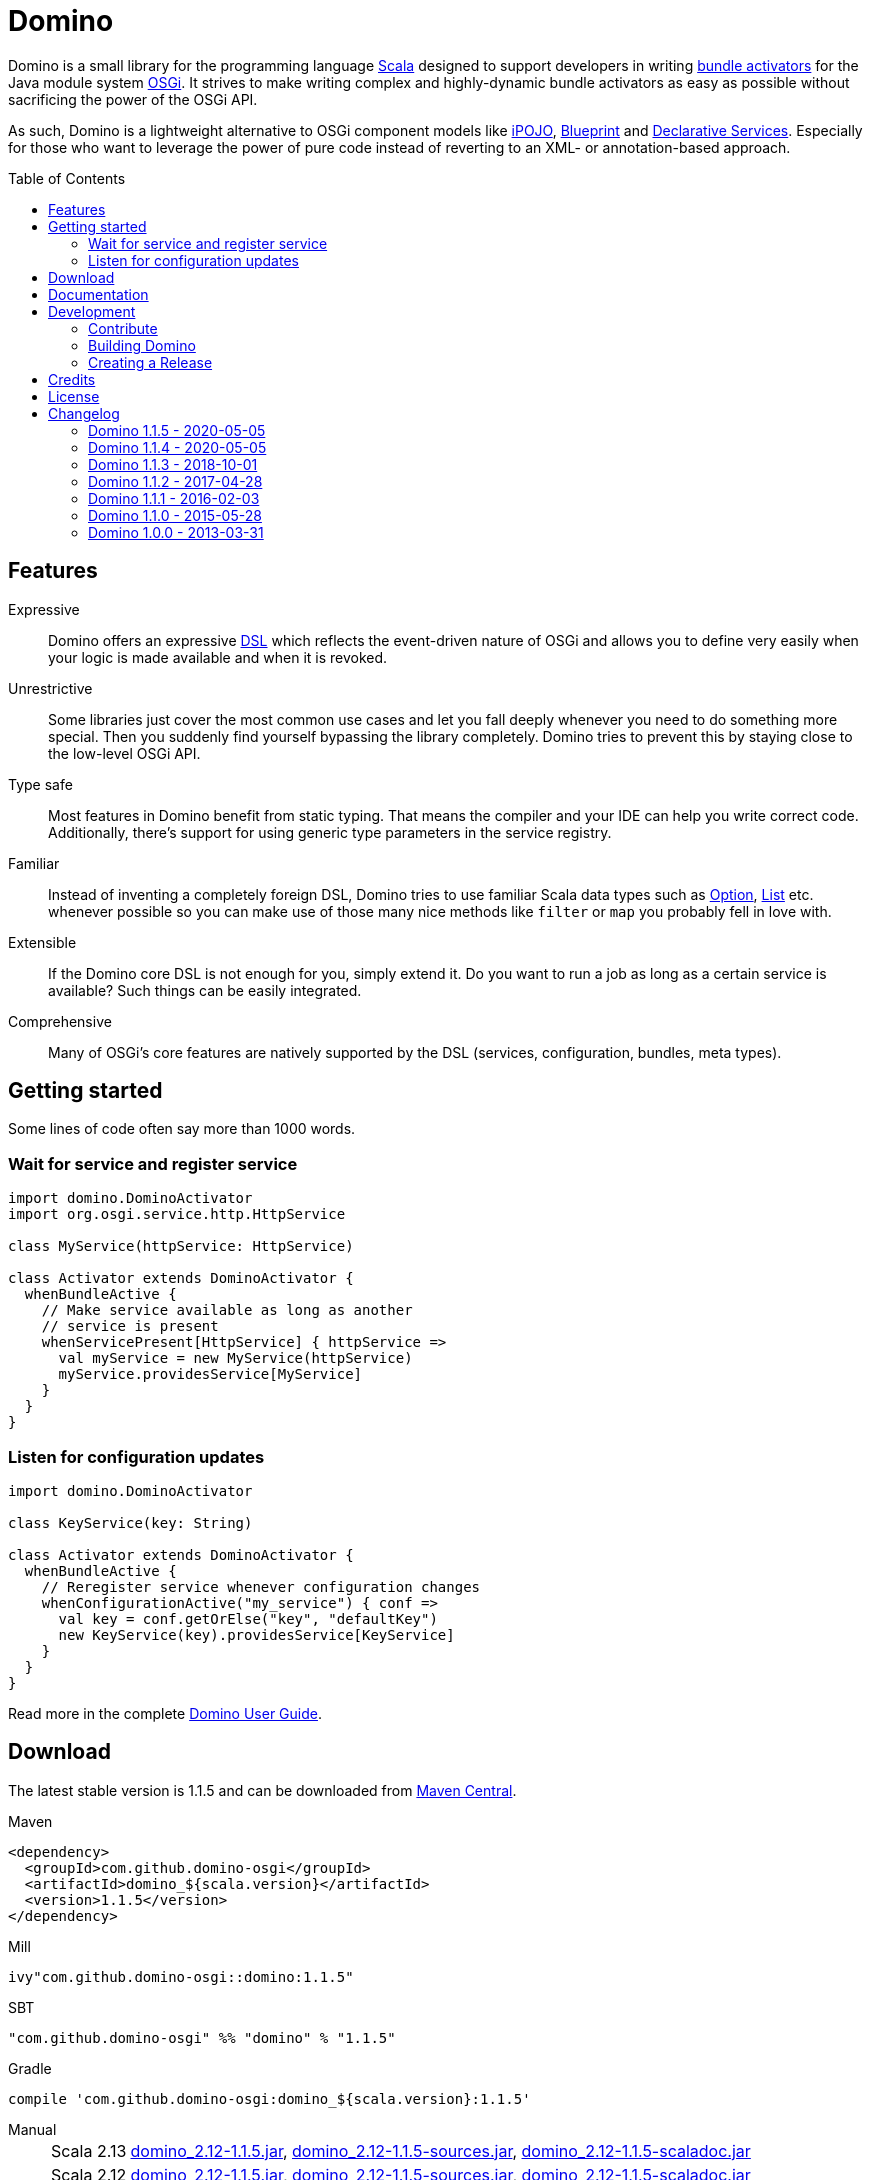 = Domino
:toc:
:toc-placement: preamble
:stable-version: 1.1.5

ifdef::env-github[]
image:https://travis-ci.org/domino-osgi/domino.svg?branch=master["Travis CI Build Status", link="https://travis-ci.org/domino-osgi/domino"]
image:https://www.codacy.com/project/badge/afcdfefe80494be4bf729437dc3e2a9b["Codacy code quality", link="https://www.codacy.com/app/lefou/domino"]
image:https://badge.waffle.io/domino-osgi/domino.svg?label=ready&title=Ready["Ready Stories", link="https://waffle.io/domino-osgi/domino"]
image:https://badges.gitter.im/Join%20Chat.svg["Gitter chat", link="https://gitter.im/domino-osgi/domino?utm_source=badge&utm_medium=badge&utm_campaign=pr-badge"]
endif::[]


Domino is a small library for the programming language http://www.scala-lang.org[Scala] designed to support developers in writing http://www.osgi.org/javadoc/r4v43/core/org/osgi/framework/BundleActivator.html[bundle activators] for the Java module system http://www.osgi.org/Technology/WhyOSGi[OSGi]. It strives to make writing complex and highly-dynamic bundle activators as easy as possible without sacrificing the power of the OSGi API.

As such, Domino is a lightweight alternative to OSGi component models like http://ipojo.org[iPOJO], http://wiki.osgi.org/wiki/Blueprint[Blueprint] and http://wiki.osgi.org/wiki/Declarative_Services[Declarative Services]. Especially for those who want to leverage the power of pure code instead of reverting to an XML- or annotation-based approach.

== Features

Expressive::
Domino offers an expressive http://en.wikipedia.org/wiki/Domain-specific_language[DSL] which reflects the event-driven nature of OSGi and allows you to define very easily when your logic is made available and when it is revoked.
// Most importantly, it let's you encapsulates the code for activating logic and for deactivating logic in one unit. It's not separated in start() and stop() method anymore. That greatly enhances the cohesion of your logic.

Unrestrictive::
Some libraries just cover the most common use cases and let you fall deeply whenever you need to do something more special.
Then you suddenly find yourself bypassing the library completely.
Domino tries to prevent this by staying close to the low-level OSGi API.
// You can access the bundle context at any time. Many methods expose the underlying low-level API objects. Domino tries to scale with your needs, much like Scala.

Type safe::
Most features in Domino benefit from static typing.
That means the compiler and your IDE can help you write correct code.
Additionally, there's support for using generic type parameters in the service registry.

Familiar::
Instead of inventing a completely foreign DSL, Domino tries to use familiar Scala data types such as http://www.scala-lang.org/api/current/scala/Option.html[Option], http://www.scala-lang.org/api/current/scala/collection/immutable/List.html[List] etc. whenever possible so you can make use of those many nice methods like `filter` or `map` you probably fell in love with.

Extensible::
If the Domino core DSL is not enough for you, simply extend it.
Do you want to run a job as long as a certain service is available?
Such things can be easily integrated.

Comprehensive::
Many of OSGi's core features are natively supported by the DSL (services, configuration, bundles, meta types).


== Getting started

Some lines of code often say more than 1000 words.

=== Wait for service and register service

[source,scala]
----
import domino.DominoActivator
import org.osgi.service.http.HttpService

class MyService(httpService: HttpService)

class Activator extends DominoActivator {
  whenBundleActive {
    // Make service available as long as another
    // service is present
    whenServicePresent[HttpService] { httpService =>
      val myService = new MyService(httpService)
      myService.providesService[MyService]
    }
  }
}
----

=== Listen for configuration updates

[source,scala]
----
import domino.DominoActivator

class KeyService(key: String)

class Activator extends DominoActivator {
  whenBundleActive {
    // Reregister service whenever configuration changes
    whenConfigurationActive("my_service") { conf =>
      val key = conf.getOrElse("key", "defaultKey")
      new KeyService(key).providesService[KeyService]
    }
  }
}
----

Read more in the complete link:UserGuide.adoc[Domino User Guide].

== Download

The latest stable version is {stable-version} and can be downloaded from http://search.maven.org/#search|ga|1|g%3A%22com.github.domino-osgi%22[Maven Central].

Maven::
[source,xml,subs="attributes,verbatim"]
----
<dependency>
  <groupId>com.github.domino-osgi</groupId>
  <artifactId>domino_${scala.version}</artifactId>
  <version>{stable-version}</version>
</dependency>
----

Mill::
[source,scala,subs="attributes"]
ivy"com.github.domino-osgi::domino:{stable-version}"


SBT::
[source,scala,subs="attributes"]
"com.github.domino-osgi" %% "domino" % "{stable-version}"

Gradle::
[source,groovy,subs="attributes"]
compile 'com.github.domino-osgi:domino_${scala.version}:{stable-version}'

Manual::
[horizontal]
Scala 2.13:::
http://search.maven.org/remotecontent?filepath=com/github/domino-osgi/domino_2.13/{stable-version}/domino_2.13-{stable-version}.jar[domino_2.12-{stable-version}.jar],
http://search.maven.org/remotecontent?filepath=com/github/domino-osgi/domino_2.13/{stable-version}/domino_2.13-{stable-version}-sources.jar[domino_2.12-{stable-version}-sources.jar],
http://search.maven.org/remotecontent?filepath=com/github/domino-osgi/domino_2.13/{stable-version}/domino_2.13-{stable-version}-javadoc.jar[domino_2.12-{stable-version}-scaladoc.jar]
Scala 2.12:::
http://search.maven.org/remotecontent?filepath=com/github/domino-osgi/domino_2.12/{stable-version}/domino_2.12-{stable-version}.jar[domino_2.12-{stable-version}.jar],
http://search.maven.org/remotecontent?filepath=com/github/domino-osgi/domino_2.12/{stable-version}/domino_2.12-{stable-version}-sources.jar[domino_2.12-{stable-version}-sources.jar],
http://search.maven.org/remotecontent?filepath=com/github/domino-osgi/domino_2.12/{stable-version}/domino_2.12-{stable-version}-javadoc.jar[domino_2.12-{stable-version}-scaladoc.jar]
Scala 2.11:::
http://search.maven.org/remotecontent?filepath=com/github/domino-osgi/domino_2.11/{stable-version}/domino_2.11-{stable-version}.jar[domino_2.11-{stable-version}.jar],
http://search.maven.org/remotecontent?filepath=com/github/domino-osgi/domino_2.11/{stable-version}/domino_2.11-{stable-version}-sources.jar[domino_2.11-{stable-version}-sources.jar],
http://search.maven.org/remotecontent?filepath=com/github/domino-osgi/domino_2.11/{stable-version}/domino_2.11-{stable-version}-javadoc.jar[domino_2.11-{stable-version}-scaladoc.jar]
Scala 2.10:::
http://search.maven.org/remotecontent?filepath=com/github/domino-osgi/domino_2.10/{stable-version}/domino_2.10-{stable-version}.jar[domino_2.10-{stable-version}.jar],
http://search.maven.org/remotecontent?filepath=com/github/domino-osgi/domino_2.10/{stable-version}/domino_2.10-{stable-version}-sources.jar[domino_2.10-{stable-version}-sources.jar],
http://search.maven.org/remotecontent?filepath=com/github/domino-osgi/domino_2.10/{stable-version}/domino_2.10-{stable-version}-javadoc.jar[domino_2.10-{stable-version}-scaladoc.jar]


== Documentation

* link:UserGuide.adoc[User Guide]
* https://domino-osgi.github.io/domino/scaladoc/1.0.0_2.10[Scaladoc (1.0.0)]
* link:FAQ.adoc[FAQ]
* https://gitter.im/domino-osgi/domino[Gitter chat]

== Development

=== Contribute

If you want to report a bug or suggest a feature, please do it in the https://github.com/domino-osgi/domino/issues[GitHub issues section].

If you want to provide a fix or improvement, please fork Domino and send us a pull request on https://github.com/domino-osgi/domino[GitHub]. Thank you!

If you want to give general feedback, please do it in the https://gitter.im/domino-osgi/domino[Gitter chat].

If you want to show appreciation for the project, please "star" it on https://github.com/domino-osgi/domino[GitHub]. That helps us setting our priorities.


=== Building Domino

Domino is build with the https://github.com/lihaoyi/mill[Mill build tool].

To cleanly build domino, you can use the bundles start script or your locally installed mill executable:

----
./millw clean package
----

=== Creating a Release

* Bump version in `build.sc` file
* Update Changelog
* Review documentation
* Create a git tag with the version
* Upload the release artifacts up to Maven Central

==== Deploy to Maven Central / Sonatype Open Source Respository (OSSRH)

----
./millw mill.scalalib.PublishModule/publishAll \
  --release true \
  --signed true \
  --publishArtifacts __.publishArtifacts \
  --sonatypeCreds <YourSonatypeCreds>
----

== Credits

Thanks to ...

* https://github.com/helgoboss[helgoboss] for creating Domino 1.0.0
* http://github.com/weiglewilczek/scalamodules[ScalaModules] for being an inspiration, in particular for the bundle and service watching functionality
* http://commons.wikimedia.org/wiki/User:Nyenyec[Nyenyec] for creating the image from which the Domino logo is derived

== License

Domino is licensed under the http://www.opensource.org/licenses/mit-license[MIT License].

== Changelog

=== Domino 1.1.5 - 2020-05-05

* Fixed Maven Central packaging

=== Domino 1.1.4 - 2020-05-05

* Support for Scala 2.13
* Bumped supported Scala versions to latest releases
* Added option to log currently unsatisfied service watchers

=== Domino 1.1.3 - 2018-10-01

* Log un-/regististration of services
* Log registrations of service trackers


=== Domino 1.1.2 - 2017-04-28

* Support for Scala 2.12
* More test cases

=== Domino 1.1.1 - 2016-02-03

* Removed `Logging` trait from `DominoActivator`. You can restore the old behavior be mixing in the trait into your activator class.
* Improved test suite and implemented more tests.
  Now we use PojoSR to test OSGi dynamics without the need to run a separate container.
* Fixed naming issues for service provisioning and comsumption.
* Fixed unnecessary re-configuration issues with `whenConfigurationActive` and `whenFactoryConfigurationActive`.

=== Domino 1.1.0 - 2015-05-28

* Switched Maintainer to Tobias Roeser
* Renamed base package from `org.helgoboss.domino` to `domino`
* Embedded former dependencies (`org.helgoboss.capsule`, `org.helgoboss.scala-osgi-metatype`, `org.helgoboss.scala-logging`) as sub packages
* Switched to Polyglot Scala extension for Maven 3.3
* Cross-Release for Scala 2.10 and 2.11

=== Domino 1.0.0 - 2013-03-31

* Initial release for Scala 2.10

